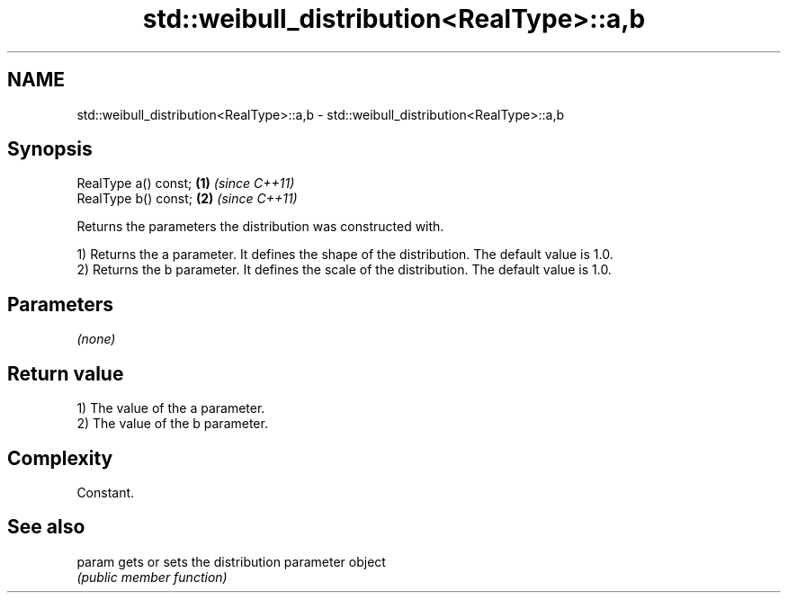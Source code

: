 .TH std::weibull_distribution<RealType>::a,b 3 "2020.03.24" "http://cppreference.com" "C++ Standard Libary"
.SH NAME
std::weibull_distribution<RealType>::a,b \- std::weibull_distribution<RealType>::a,b

.SH Synopsis
   RealType a() const; \fB(1)\fP \fI(since C++11)\fP
   RealType b() const; \fB(2)\fP \fI(since C++11)\fP

   Returns the parameters the distribution was constructed with.

   1) Returns the a parameter. It defines the shape of the distribution. The default value is 1.0.
   2) Returns the b parameter. It defines the scale of the distribution. The default value is 1.0.

.SH Parameters

   \fI(none)\fP

.SH Return value

   1) The value of the a parameter.
   2) The value of the b parameter.

.SH Complexity

   Constant.

.SH See also

   param gets or sets the distribution parameter object
         \fI(public member function)\fP
